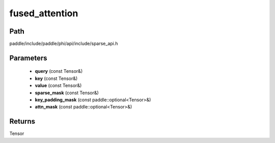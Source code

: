 .. _en_api_paddle_experimental_sparse_fused_attention:

fused_attention
-------------------------------

.. cpp:function:: Tensor fused_attention ( const Tensor & query , const Tensor & key , const Tensor & value , const Tensor & sparse_mask , const paddle::optional<Tensor> & key_padding_mask , const paddle::optional<Tensor> & attn_mask ) 



Path
:::::::::::::::::::::
paddle/include/paddle/phi/api/include/sparse_api.h

Parameters
:::::::::::::::::::::
	- **query** (const Tensor&)
	- **key** (const Tensor&)
	- **value** (const Tensor&)
	- **sparse_mask** (const Tensor&)
	- **key_padding_mask** (const paddle::optional<Tensor>&)
	- **attn_mask** (const paddle::optional<Tensor>&)

Returns
:::::::::::::::::::::
Tensor
